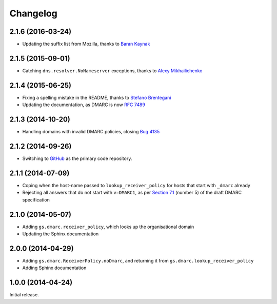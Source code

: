 Changelog
=========

2.1.6 (2016-03-24)
------------------

* Updating the suffix list from Mozilla, thanks to `Baran
  Kaynak`_

.. _Baran Kaynak: https://github.com/barankaynak

2.1.5 (2015-09-01)
------------------

* Catching ``dns.resolver.NoNameserver`` exceptions, thanks to
  `Alexy Mikhailichenko`_

.. _Alexy Mikhailichenko: https://github.com/alexymik

2.1.4 (2015-06-25)
------------------

* Fixing a spelling mistake in the README, thanks to `Stefano
  Brentegani`_
* Updating the documentation, as DMARC is now :rfc:`7489`

.. _Stefano Brentegani: https://github.com/brente

2.1.3 (2014-10-20)
------------------

* Handling domains with invalid DMARC policies, closing `Bug 4135`_

.. _Bug 4135: <https://redmine.iopen.net/issues/4135

2.1.2 (2014-09-26)
------------------

* Switching to GitHub_ as the primary code repository.

.. _GitHub: https://github.com/groupserver/gs.dmarc

2.1.1 (2014-07-09)
------------------

* Coping when the host-name passed to ``lookup_receiver_policy``
  for hosts that start with ``_dmarc`` already
* Rejecting all answers that do not start with ``v=DMARC1``, as
  per `Section 7.1`_ (number 5) of the draft DMARC specification

.. _Section 7.1:
   http://tools.ietf.org/html/draft-kucherawy-dmarc-base-04#section-7.1

2.1.0 (2014-05-07)
------------------

* Adding ``gs.dmarc.receiver_policy``, which looks up the
  organisational domain
* Updating the Sphinx documentation

2.0.0 (2014-04-29)
------------------

* Adding ``gs.dmarc.ReceiverPolicy.noDmarc``, and returning it
  from ``gs.dmarc.lookup_receiver_policy``
* Adding Sphinx documentation

1.0.0 (2014-04-24)
------------------

Initial release.

..  LocalWords:  Changelog GitHub README
